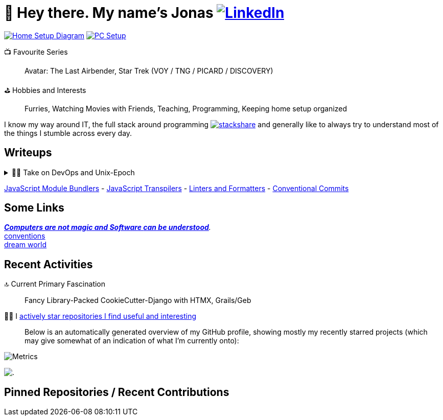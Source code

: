 = 👋 Hey there. My name's Jonas https://www.linkedin.com/in/jonas-pammer-2b340a1aa[image:https://img.shields.io/badge/LinkedIn-0077B5?style=social&logo=biolink[LinkedIn]]
// https://tryhackme.com/p/PixelTutorials[image:https://img.shields.io/badge/TryHackMe-004daa?logo=tryhackme&logoColor=white[tryhackme]]

link:Diagram.drawio.png[image:https://img.shields.io/badge/Home%20Setup%20Diagram-orange?style=for-the-badge&logo=diagrams.net&logoColor=black[Home Setup Diagram]]
link:SETUP.adoc[image:https://img.shields.io/badge/PC%20Setup-lightblue?style=for-the-badge&logo=googlehome&logoSize=auto[PC Setup]]

// Already shown in GitHub Sidebar. If wanted, badge it:
// image:https://img.shields.io/badge/Location-EU%2C%20Austria%2C%20Vorarlberg%20(CET%20%2B1%20hour)-blue?style=for-the-badge&logo=googlemaps&logoSize=auto[Static Badge]
//📍__**Location**__ EU, Austria, Vorarlberg (CET +1 hour)

📺 Favourite Series::
Avatar: The Last Airbender, Star Trek (VOY / TNG / PICARD / DISCOVERY)

⛳ Hobbies and Interests::
Furries, Watching Movies with Friends, Teaching, Programming, Keeping home setup organized

I know my way around IT, the full stack around programming https://stackshare.io/JonasPammer/my-stack[image:https://img.shields.io/badge/stackshare-blue?style=social&logo=stackshare[stackshare]] 
and generally like to always try to understand most of the things I stumble across every day.

== Writeups

.👨‍💻 Take on DevOps and Unix-Epoch
[%collapsible]
====
link:JOURNEY.adoc[🛝 My Journey, for the Interested]

https://roadmap.sh/backend[Dev] https://roadmap.sh/infrastructure[Ops] - the modern take on "Full Stack Developer" - is a very fascinating topic 
that is fundamentally changing the way software development and deployment is https://landscape.cncf.io/[done].
Servers and virtual machines are no longer seen as untouchable black boxes, but as implicitly documented, disposable on-demand creations.
It's truly the pinnacle of automation and reproducibility!

And the crazy thing is that **nothing has fundamentally changed** -
It's just that The solutions like Linux, SSH, HTTP, TLS, TCP/IP, and more were created by brilliant minds long ago, and they're so ingeniously designed
that we're still continue to stick them together in order to build the next big thing. IT is amazing.
====

link:demystifying/module_bundlers.adoc[JavaScript Module Bundlers] 	-
link:demystifying/transpilers.adoc[JavaScript Transpilers]	-
link:demystifying/linters_and_formatters.adoc[Linters and Formatters]	-
link:demystifying/conventional_commits.adoc[Conventional Commits]	

== Some Links

__https://blog.nelhage.com/post/computers-can-be-understood/[*Computers are not magic and Software _can_ be understood*].__ +
http://www.catb.org/~esr/writings/taoup/html/ch01s06.html[conventions] +
https://www.stilldrinking.org/programming-sucks[dream{sp}world]

== Recent Activities

🔝 Current Primary Fascination::
Fancy Library-Packed CookieCutter-Django with HTMX, Grails/Geb

🙋‍♂️ I https://github.com/JonasPammer?tab=stars[actively star repositories I find useful and interesting]::
Below is an automatically generated overview of my GitHub profile, showing mostly my recently starred projects (which may give somewhat of an indication of what I'm currently onto):

image::./github-metrics.svg[Metrics]
// https://komarev.com/ghpvc/?username=JonasPammer&style=flat-square
image:https://hit.yhype.me/github/profile?user_id=32995541[.,title="Do not worry weary traveller - I am but a simple counter that can only track hits, not visitors. I am being proxied through GitHub to keep your identity safe."]

// keep at bottom 😉
[[pinned]]
== Pinned Repositories / Recent Contributions
// (see below)

